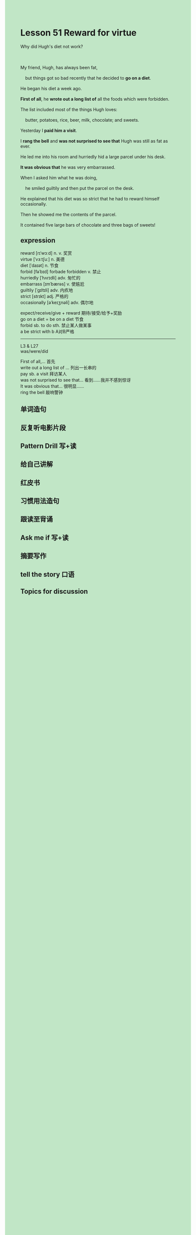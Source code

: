 #+OPTIONS: \n:t toc:nil num:nil html-postamble:nil
#+HTML_HEAD_EXTRA: <style>body {background: rgb(193, 230, 198) !important;}</style>

* Lesson 51 Reward for virtue

#+begin_verse
Why did Hugh's diet not work?

My friend, Hugh, has always been fat,
	but things got so bad recently that he decided to *go on a diet*.
He began his diet a week ago.
*First of all*, he *wrote out a long list of* all the foods which were forbidden.
The list included most of the things Hugh loves:
	butter, potatoes, rice, beer, milk, chocolate; and sweets.
Yesterday I *paid him a visit*.
I *rang the bell* and *was not surprised to see that* Hugh was still as fat as ever.
He led me into his room and hurriedly hid a large parcel under his desk.
*It was obvious that* he was very embarrassed.
When I asked him what he was doing,
	he smiled guiltily and then put the parcel on the desk.
He explained that his diet was so strict that he had to reward himself occasionally.
Then he showed me the contents of the parcel.
It contained five large bars of chocolate and three bags of sweets!
#+end_verse
** expression
reward [rɪˈwɔːd] n. v. 奖赏
virtue [ˈvɜːtʃuː] n. 美德
diet [ˈdaɪət] n. 节食
forbid [fəˈbɪd] forbade forbidden v. 禁止
hurriedly [ˈhʌrɪdli] adv. 匆忙的
embarrass [ɪmˈbærəs] v. 使尴尬
guiltily [ˈɡɪltɪli] adv. 内疚地
strict [strɪkt] adj. 严格的
occasionally [əˈkeɪʒnəli] adv. 偶尔地

expect/receive/give + reward 期待/接受/给予+奖励
go on a diet = be on a diet 节食
forbid sb. to do sth. 禁止某人做某事
a be strict with b A对B严格
--------------------
L3 & L27
was/were/did

First of all,... 首先
write out a long list of ... 列出一长串的
pay sb. a visit 拜访某人
was not surprised to see that... 看到……我并不感到惊讶
It was obvious that... 很明显……
ring the bell 敲响警钟


** 单词造句
** 反复听电影片段
** Pattern Drill 写+读
** 给自己讲解
** 红皮书
** 习惯用法造句
** 跟读至背诵
** Ask me if 写+读
** 摘要写作
** tell the story 口语
** Topics for discussion
